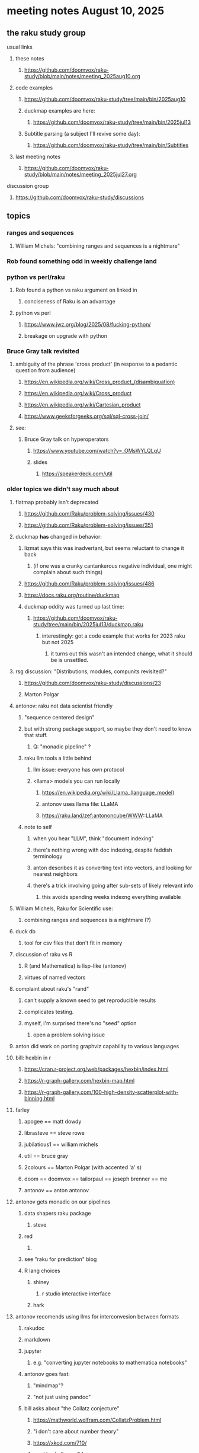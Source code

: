 * meeting notes August 10, 2025
** the raku study group
**** usual links
***** these notes
****** https://github.com/doomvox/raku-study/blob/main/notes/meeting_2025aug10.org 

***** code examples
****** https://github.com/doomvox/raku-study/tree/main/bin/2025aug10

****** duckmap examples are here:
******* https://github.com/doomvox/raku-study/tree/main/bin/2025jul13

****** Subtitle parsing (a subject I'll revive some day):
******* https://github.com/doomvox/raku-study/tree/main/bin/Subtitles

***** last meeting notes
****** https://github.com/doomvox/raku-study/blob/main/notes/meeting_2025jul27.org 

**** discussion group
***** https://github.com/doomvox/raku-study/discussions 

** topics

*** ranges and sequences
**** William Michels: "combining ranges and sequences is a nightmare"

*** Rob found something odd in weekly challenge land

*** python vs perl/raku
**** Rob found a python vs raku argument on linked in
***** conciseness of Raku is an advantage
**** python vs perl
***** https://www.jwz.org/blog/2025/08/fucking-python/
***** breakage on upgrade with python

*** Bruce Gray talk revisited
**** ambiguity of the phrase 'cross product' (in response to a pedantic question from audience)
***** https://en.wikipedia.org/wiki/Cross_product_(disambiguation)
***** https://en.wikipedia.org/wiki/Cross_product
***** https://en.wikipedia.org/wiki/Cartesian_product
***** https://www.geeksforgeeks.org/sql/sql-cross-join/

**** see:
***** Bruce Gray talk on hyperoperators
******* https://www.youtube.com/watch?v=_OMsWYLQLqU
******* slides
******** https://speakerdeck.com/util


*** older topics we didn't say much about
**** flatmap probably isn't deprecated
***** https://github.com/Raku/problem-solving/issues/430
***** https://github.com/Raku/problem-solving/issues/351

**** duckmap *has* changed in behavior: 
***** lizmat says this was inadvertant, but seems reluctant to change it back
****** (if one was a cranky cantankerous negative individual, one might complain about such things)
***** https://github.com/Raku/problem-solving/issues/486
***** https://docs.raku.org/routine/duckmap

***** duckmap oddity was turned up last time:
****** https://github.com/doomvox/raku-study/tree/main/bin/2025jul13/duckmap.raku
******* interestingly: got a code example that works for 2023 raku but not 2025
******** it turns out this wasn't an intended change, what it should be is unsettled.

**** rsg discussion: "Distributions, modules, compunits revisited?"
***** https://github.com/doomvox/raku-study/discussions/23
***** Marton Polgar

**** antonov: raku not data scientist friendly
***** "sequence centered design"
***** but with strong package support, so maybe they don't need to know that stuff.
****** Q: "monadic pipeline" ?
***** raku llm tools a little behind 
****** llm issue: everyone has own protocol
****** <llama> models you can run locally
******* https://en.wikipedia.org/wiki/Llama_(language_model)
******* antonov uses llama file: LLaMA
******* https://raku.land/zef:antononcube/WWW::LLaMA
***** note to self
****** when you hear "LLM", think "document indexing"
****** there's nothing wrong with doc indexing, despite faddish terminology
****** anton describes it as converting text into vectors, and looking for nearest neighbors
****** there's a trick involving going after sub-sets of likely relevant info
******* this avoids spending weeks indexng everything available

**** William Michels, Raku for Scientific use:
***** combining ranges and sequences is a nightmare (?)

**** duck db
***** tool for csv files that don't fit in memory

**** discussion of raku vs R
***** R (and Mathematica) is lisp-like (antonov)
***** virtues of named vectors

**** complaint about raku's "rand"
***** can't supply a known seed to get reproducible results
***** complicates testing.
***** myself, i'm surprised there's no "seed" option
****** open a problem solving issue

**** anton did work on porting graphviz capability to various languages 

**** bill: hexbin in r
***** https://cran.r-project.org/web/packages/hexbin/index.html
***** https://r-graph-gallery.com/hexbin-map.html
***** https://r-graph-gallery.com/100-high-density-scatterplot-with-binning.html

**** farley
***** apogee == matt dowdy
***** librasteve == steve rowe
***** jubilatious1 == william michels
***** util == bruce gray
***** 2colours == Marton Polgar  (with accented 'a' s)
***** doom == doomvox == tailorpaul == joseph brenner == me
***** antonov == anton antonov

**** antonov gets monadic on our pipelines
***** data shapers raku package 
****** steve
***** red 
****** 
***** see "raku for prediction" blog
***** R lang choices
****** shiney 
******* r studio interactive interface
****** hark

**** antonov recomends using llms for interconvesion between formats
***** rakudoc
***** markdown
***** jupyter
****** e.g. "converting jupyter notebooks to mathematica notebooks"

***** antonov goes fast:
****** "mindmap"?
****** "not just using pandoc"

***** bill asks about "the Collatz conjecture"
******  https://mathworld.wolfram.com/CollatzProblem.html
****** "i don't care about number theory"
****** https://xkcd.com/710/
****** weekly challenge 54
****** numberphile and veritaseum
******* https://youtu.be/5mFpVDpKX70
******* https://youtu.be/094y1Z2wpJg
****** https://www.youtube.com/@AAA4prediction/videos
****** Anton Antonov's visualizations:
******* https://rakuforprediction.wordpress.com/2025/05/25/collatz-conjecture-visualizations/

**** raku as "secret weapon"

** old topics (from last meeting -- TODO trim these)
*** videos for 2025 perl & raku conference just went up
**** Bruce Gray on hyperoperators
***** https://www.youtube.com/watch?v=_OMsWYLQLqU


*** William Michels: Raku answers to shell questions
**** https://unix.stackexchange.com/a/797530/227738
**** https://unix.stackexchange.com/a/797471/227738
**** https://unix.stackexchange.com/a/797904/227738


*** would filtered inheritence make sense
**** when you want to inherit some of the material, but skip parts that don't make sense
**** a wonky idea of mine
***** use case: fix problem of trig methods available on Arrays

*** liskov substitution princple gets no respect
**** list behaves differently from array even though array is a list


** follow-up
*** log-in to stackexchange: think about giving William Michels some upvotes

*** TODO doc problems
**** https://docs.raku.org/routine/duckmap
**** Rat?  Not Numeric?
**** Why changed data with changed code?
**** Possibly, better examples?


** announcements 
*** next meetings

**** Aug 24, 2025 
**** Sep  7, 2025 (ok: labor day weekend was the week before)
**** Sep 21, 2025 
**** Oct  5, 2025
**** Oct 19, 2025
**** Nov 2, 2025
**** Nov 16, 2025
**** Dec 7, 2025 (three week gap, to get past thanksgiving weekend)
**** Dec 21, 2025
**** Jan  4, 2025
**** Jan  18, 2025
